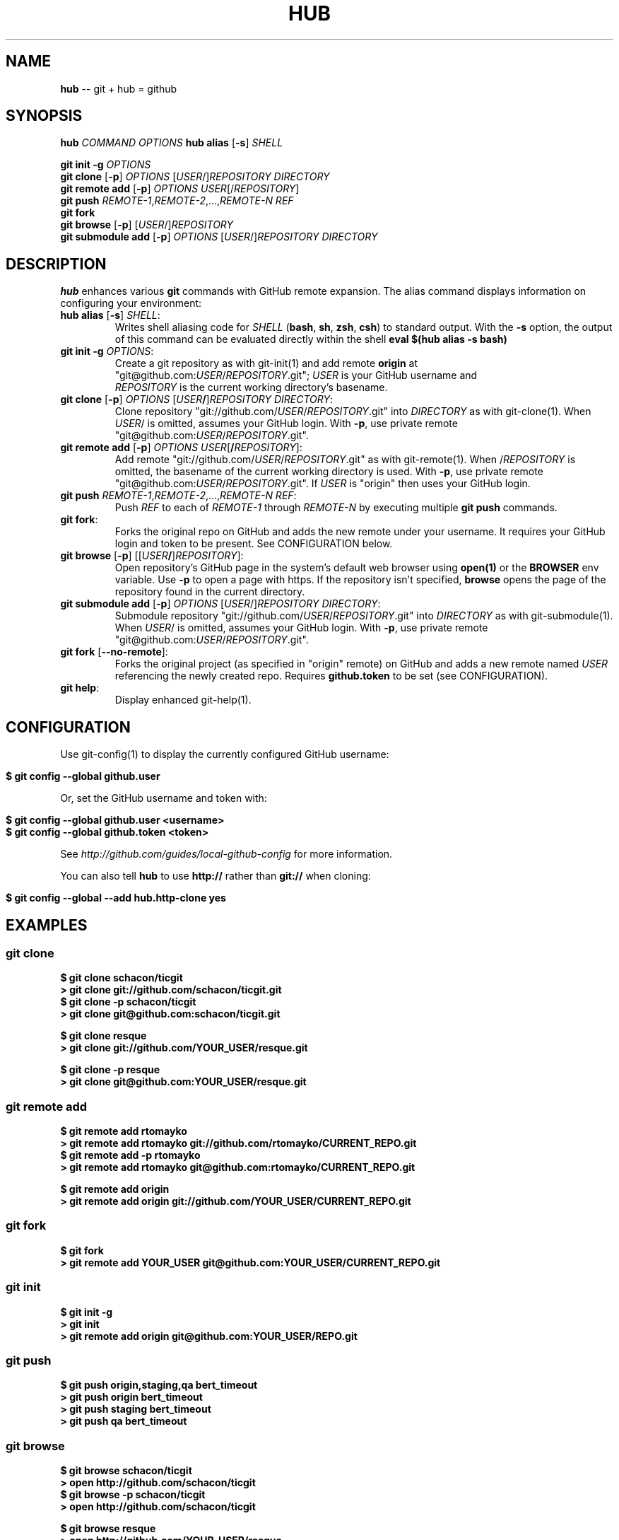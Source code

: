 .\" generated with Ron/v0.3
.\" http://github.com/rtomayko/ron/
.
.TH "HUB" "1" "April 2010" "DEFUNKT" "Git Manual"
.
.SH "NAME"
\fBhub\fR \-\- git + hub = github
.
.SH "SYNOPSIS"
\fBhub\fR \fICOMMAND\fR \fIOPTIONS\fR \fBhub alias\fR [\fB-s\fR] \fISHELL\fR
.
.P
\fBgit init -g\fR \fIOPTIONS\fR
.
.br
\fBgit clone\fR [\fB-p\fR] \fIOPTIONS\fR [\fIUSER\fR/]\fIREPOSITORY\fR \fIDIRECTORY\fR
.
.br
\fBgit remote add\fR [\fB-p\fR] \fIOPTIONS\fR \fIUSER\fR[/\fIREPOSITORY\fR]
.
.br
\fBgit push\fR \fIREMOTE\-1\fR,\fIREMOTE\-2\fR,...,\fIREMOTE\-N\fR \fIREF\fR
.
.br
\fBgit fork\fR
.
.br
\fBgit browse\fR [\fB-p\fR] [\fIUSER\fR/]\fIREPOSITORY\fR
.
.br
\fBgit submodule add\fR [\fB-p\fR] \fIOPTIONS\fR [\fIUSER\fR/]\fIREPOSITORY\fR \fIDIRECTORY\fR
.
.SH "DESCRIPTION"
\fBhub\fR enhances various \fBgit\fR commands with GitHub remote expansion. The
alias command displays information on configuring your environment:
.
.TP
\fBhub alias\fR [\fB-s\fR] \fISHELL\fR:
.
.br
Writes shell aliasing code for \fISHELL\fR (\fBbash\fR, \fBsh\fR, \fBzsh\fR, \fBcsh\fR) to standard output. With the \fB-s\fR option, the output of
this command can be evaluated directly within the shell
\fBeval $(hub alias -s bash)\fR
.
.TP
\fBgit init\fR \fB-g\fR \fIOPTIONS\fR:
.
.br
 Create a git repository as with git\-init(1) and add remote \fBorigin\fR at
 "git@github.com:\fIUSER\fR/\fIREPOSITORY\fR.git"; \fIUSER\fR is your GitHub username and
 \fIREPOSITORY\fR is the current working directory's basename.

.
.TP
\fBgit clone\fR [\fB-p\fR] \fIOPTIONS\fR [\fIUSER\fR\fB/\fR]\fIREPOSITORY\fR \fIDIRECTORY\fR:
.
.br
Clone repository "git://github.com/\fIUSER\fR/\fIREPOSITORY\fR.git" into \fIDIRECTORY\fR as with git\-clone(1). When \fIUSER\fR/ is omitted, assumes
your GitHub login. With \fB-p\fR, use private remote
"git@github.com:\fIUSER\fR/\fIREPOSITORY\fR.git".

.
.TP
\fBgit remote add\fR [\fB-p\fR] \fIOPTIONS\fR \fIUSER\fR[\fB/\fR\fIREPOSITORY\fR]:
.
.br
Add remote "git://github.com/\fIUSER\fR/\fIREPOSITORY\fR.git" as with
git\-remote(1). When /\fIREPOSITORY\fR is omitted, the basename of the
current working directory is used. With \fB-p\fR, use private remote
"git@github.com:\fIUSER\fR/\fIREPOSITORY\fR.git". If \fIUSER\fR is "origin"
then uses your GitHub login.

.
.TP
\fBgit push\fR \fIREMOTE\-1\fR,\fIREMOTE\-2\fR,...,\fIREMOTE\-N\fR \fIREF\fR:
.
.br
Push \fIREF\fR to each of \fIREMOTE\-1\fR through \fIREMOTE\-N\fR by executing
multiple \fBgit push\fR commands.

.
.TP
\fBgit fork\fR:
.
.br
Forks the original repo on GitHub and adds the new remote under your
username. It requires your GitHub login and token to be present. See
CONFIGURATION below.

.
.TP
\fBgit browse\fR [\fB-p\fR] [[\fIUSER\fR\fB/\fR]\fIREPOSITORY\fR]:
.
.br
Open repository's GitHub page in the system's default web browser
using \fBopen(1)\fR or the \fBBROWSER\fR env variable. Use \fB-p\fR to open a
page with https. If the repository isn't specified, \fBbrowse\fR opens
the page of the repository found in the current directory.

.
.TP
\fBgit submodule add\fR [\fB-p\fR] \fIOPTIONS\fR [\fIUSER\fR/]\fIREPOSITORY\fR \fIDIRECTORY\fR:
.
.br
Submodule repository "git://github.com/\fIUSER\fR/\fIREPOSITORY\fR.git" into \fIDIRECTORY\fR as with git\-submodule(1). When \fIUSER\fR/ is omitted, assumes
your GitHub login. With \fB-p\fR, use private remote
"git@github.com:\fIUSER\fR/\fIREPOSITORY\fR.git".

.
.TP
\fBgit fork\fR [\fB--no-remote\fR]:
.
.br
Forks the original project (as specified in "origin" remote) on GitHub
and adds a new remote named \fIUSER\fR referencing the newly created repo.
Requires \fBgithub.token\fR to be set (see CONFIGURATION).

.
.TP
\fBgit help\fR:
.
.br
Display enhanced git\-help(1).

.
.SH "CONFIGURATION"
Use git\-config(1) to display the currently configured GitHub username:
.
.IP "" 4
.
.nf

\fB$ git config --global github.user \fR
.
.fi
.
.IP "" 0
.
.P
Or, set the GitHub username and token with:
.
.IP "" 4
.
.nf

\fB$ git config --global github.user <username>
$ git config --global github.token <token> \fR
.
.fi
.
.IP "" 0
.
.P
See \fIhttp://github.com/guides/local\-github\-config\fR for more
information.
.
.P
You can also tell \fBhub\fR to use \fBhttp://\fR rather than \fBgit://\fR when
cloning:
.
.IP "" 4
.
.nf

\fB$ git config --global --add hub.http-clone yes \fR
.
.fi
.
.IP "" 0
.
.SH "EXAMPLES"
.
.SS "git clone"
.
.nf

\fB$ git clone schacon/ticgit
> git clone git://github.com/schacon/ticgit.git 
$ git clone -p schacon/ticgit
> git clone git@github.com:schacon/ticgit.git

$ git clone resque
> git clone git://github.com/YOUR_USER/resque.git

$ git clone -p resque
> git clone git@github.com:YOUR_USER/resque.git
\fR
.
.fi
.
.SS "git remote add"
.
.nf

\fB$ git remote add rtomayko
> git remote add rtomayko git://github.com/rtomayko/CURRENT_REPO.git 
$ git remote add -p rtomayko
> git remote add rtomayko git@github.com:rtomayko/CURRENT_REPO.git

$ git remote add origin
> git remote add origin git://github.com/YOUR_USER/CURRENT_REPO.git
\fR
.
.fi
.
.SS "git fork"
.
.nf

\fB$ git fork
... hardcore forking action ...
> git remote add YOUR_USER git@github.com:YOUR_USER/CURRENT_REPO.git \fR
.
.fi
.
.SS "git init"
.
.nf

\fB$ git init -g
> git init
> git remote add origin git@github.com:YOUR_USER/REPO.git \fR
.
.fi
.
.SS "git push"
.
.nf

\fB$ git push origin,staging,qa bert_timeout
> git push origin bert_timeout
> git push staging bert_timeout
> git push qa bert_timeout \fR
.
.fi
.
.SS "git browse"
.
.nf

\fB$ git browse schacon/ticgit
> open http://github.com/schacon/ticgit 
$ git browse -p schacon/ticgit
> open http://github.com/schacon/ticgit

$ git browse resque
> open http://github.com/YOUR_USER/resque

$ git browse -p resque
> open https://github.com:YOUR_USER/resque
\fR
.
.fi
.
.SS "git help"
.
.nf

\fB$ git help
> (improved git help)
$ git help hub
> (hub man page) \fR
.
.fi
.
.SH "BUGS"
\fIhttp://github.com/defunkt/hub/issues\fR
.
.SH "AUTHOR"
Chris Wanstrath :: chris@ozmm.org :: @defunkt
.
.SH "SEE ALSO"
git(1), git\-clone(1), git\-remote(1), git\-init(1),\fIhttp://github.com\fR, \fIhttp://github.com/defunkt/hub\fR

